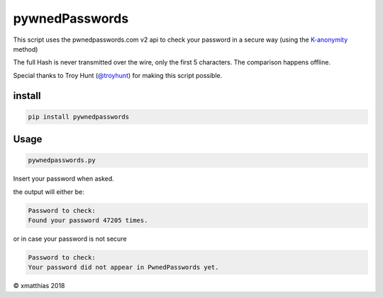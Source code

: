 
pywnedPasswords
===============

This script uses the pwnedpasswords.com v2 api to check your password in
a secure way (using the `K-anonymity <https://en.wikipedia.org/wiki/K-anonymity>`_ method)

The full Hash is never transmitted over the wire, only the first 5 characters.
The comparison happens offline.

Special thanks to Troy Hunt (\ `@troyhunt <https://twitter.com/troyhunt>`_\ ) for making this script possible.

install
-------

.. code-block:: bash

   pip install pywnedpasswords

Usage
-----

.. code-block:: bash

   pywnedpasswords.py

Insert your password when asked.

the output will either be:

.. code-block::

   Password to check: 
   Found your password 47205 times.

or in case your password is not secure

.. code-block::

   Password to check: 
   Your password did not appear in PwnedPasswords yet.

© xmatthias 2018


